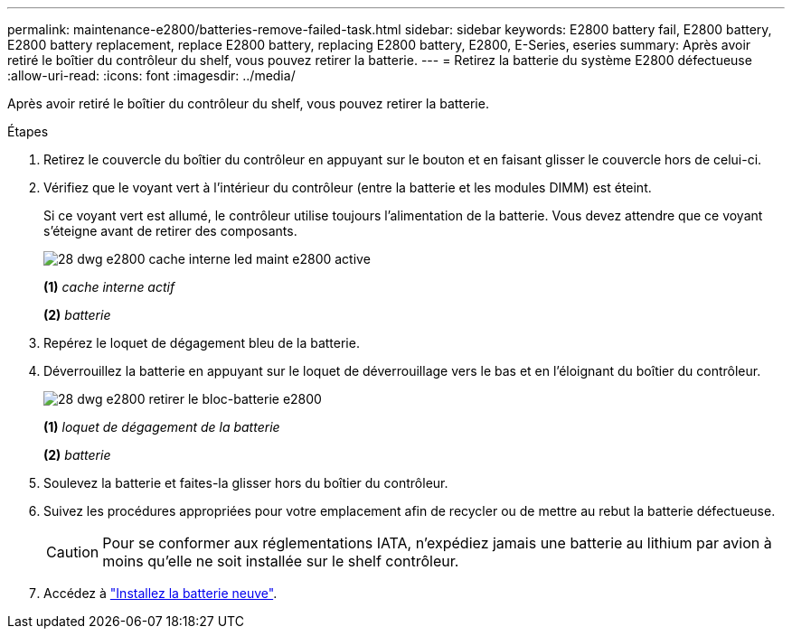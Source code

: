 ---
permalink: maintenance-e2800/batteries-remove-failed-task.html 
sidebar: sidebar 
keywords: E2800 battery fail, E2800 battery, E2800 battery replacement, replace E2800 battery, replacing E2800 battery, E2800, E-Series, eseries 
summary: Après avoir retiré le boîtier du contrôleur du shelf, vous pouvez retirer la batterie. 
---
= Retirez la batterie du système E2800 défectueuse
:allow-uri-read: 
:icons: font
:imagesdir: ../media/


[role="lead"]
Après avoir retiré le boîtier du contrôleur du shelf, vous pouvez retirer la batterie.

.Étapes
. Retirez le couvercle du boîtier du contrôleur en appuyant sur le bouton et en faisant glisser le couvercle hors de celui-ci.
. Vérifiez que le voyant vert à l'intérieur du contrôleur (entre la batterie et les modules DIMM) est éteint.
+
Si ce voyant vert est allumé, le contrôleur utilise toujours l'alimentation de la batterie. Vous devez attendre que ce voyant s'éteigne avant de retirer des composants.

+
image::../media/28_dwg_e2800_internal_cache_active_led_maint-e2800.gif[28 dwg e2800 cache interne led maint e2800 active]

+
*(1)* _cache interne actif_

+
*(2)* _batterie_

. Repérez le loquet de dégagement bleu de la batterie.
. Déverrouillez la batterie en appuyant sur le loquet de déverrouillage vers le bas et en l'éloignant du boîtier du contrôleur.
+
image::../media/28_dwg_e2800_remove_battery_maint-e2800.gif[28 dwg e2800 retirer le bloc-batterie e2800]

+
*(1)* _loquet de dégagement de la batterie_

+
*(2)* _batterie_

. Soulevez la batterie et faites-la glisser hors du boîtier du contrôleur.
. Suivez les procédures appropriées pour votre emplacement afin de recycler ou de mettre au rebut la batterie défectueuse.
+

CAUTION: Pour se conformer aux réglementations IATA, n'expédiez jamais une batterie au lithium par avion à moins qu'elle ne soit installée sur le shelf contrôleur.

. Accédez à link:batteries-install-new-task.html["Installez la batterie neuve"].

